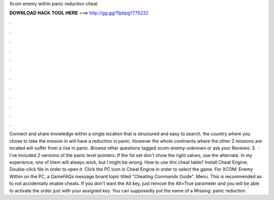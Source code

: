 Xcom enemy within panic reduction cheat

𝐃𝐎𝐖𝐍𝐋𝐎𝐀𝐃 𝐇𝐀𝐂𝐊 𝐓𝐎𝐎𝐋 𝐇𝐄𝐑𝐄 ===> http://gg.gg/11pbpg?775232

.

.

.

.

.

.

.

.

.

.

.

.

Connect and share knowledge within a single location that is structured and easy to search. the country where you chose to take the mission in will have a reduction in panic. However the whole continents where the other 2 missions are located will suffer from a rise in panic. Browse other questions tagged xcom-enemy-unknown or ask your Reviews: 3.  · I've included 2 versions of the panic level pointers. If the 1st set don't show the right values, use the alternate. In my experience, one of them will always work, but I might be wrong. How to use this cheat table? Install Cheat Engine; Double-click  file in order to open it. Click the PC icon in Cheat Engine in order to select the game. For XCOM: Enemy Within on the PC, a GameFAQs message board topic titled "Cheating Commands Guide". Menu. This is recommended as to not accidentally enable cheats. If you don't want the Alt key, just remove the Alt=True parameter and you will be able to activate the order just with your assigned key. You can supposedly put the name of a Missing: panic reduction.